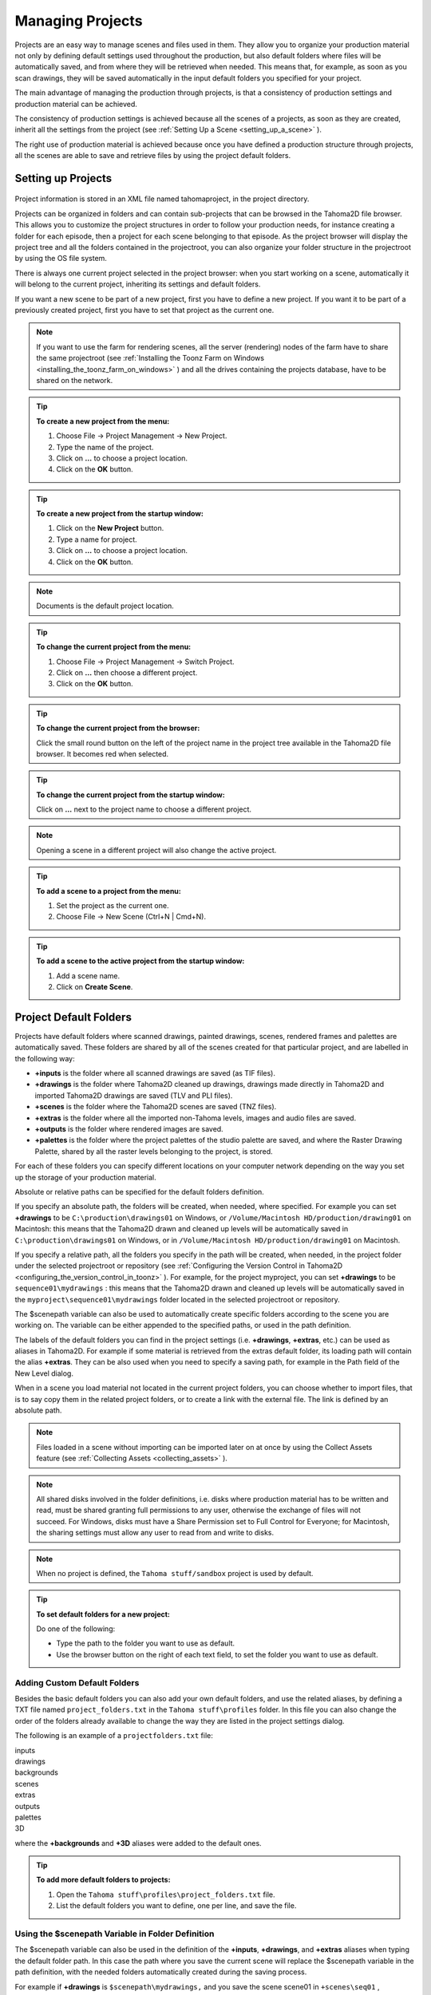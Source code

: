 .. _managing_projects:

Managing Projects
=================
Projects are an easy way to manage scenes and files used in them. They allow you to organize your production material not only by defining default settings used throughout the production, but also default folders where files will be automatically saved, and from where they will be retrieved when needed. This means that, for example, as soon as you scan drawings, they will be saved automatically in the input default folders you specified for your project. 

The main advantage of managing the production through projects, is that a consistency of production settings and production material can be achieved.

The consistency of production settings is achieved because all the scenes of a projects, as soon as they are created, inherit all the settings from the project (see  :ref:`Setting Up a Scene <setting_up_a_scene>`  ). 

The right use of production material is achieved because once you have defined a production structure through projects, all the scenes are able to save and retrieve files by using the project default folders.


.. _setting_up_projects:

Setting up Projects
-------------------
 |new_project| 

Project information is stored in an XML file named tahomaproject, in the project directory.

Projects can be organized in folders and can contain sub-projects that can be browsed in the Tahoma2D file browser. This allows you to customize the project structures in order to follow your production needs, for instance creating a folder for each episode, then a project for each scene belonging to that episode. As the project browser will display the project tree and all the folders contained in the projectroot, you can also organize your folder structure in the projectroot by using the OS file system.

There is always one current project selected in the project browser: when you start working on a scene, automatically it will belong to the current project, inheriting its settings and default folders. 

If you want a new scene to be part of a new project, first you have to define a new project. If you want it to be part of a previously created project, first you have to set that project as the current one.

.. note:: If you want to use the farm for rendering scenes, all the server (rendering) nodes of the farm have to share the same projectroot (see  :ref:`Installing the Toonz Farm on Windows <installing_the_toonz_farm_on_windows>`  ) and all the drives containing the projects database, have to be shared on the network.

.. tip:: **To create a new project from the menu:**

    1. Choose File  →  Project Management  →  New Project. 

    2. Type the name of the project.

    3. Click on **...** to choose a project location.

    4. Click on the **OK** button.

.. tip:: **To create a new project from the startup window:**

    1. Click on the **New Project** button. 

    2. Type a name for project.

    3. Click on **...** to choose a project location.

    4. Click on the **OK** button.

.. note:: Documents is the default project location.

.. tip:: **To change the current project from the menu:**

    1.  Choose File  →  Project Management  →  Switch Project.
    
    2.  Click on **...** then choose a different project.
    
    3.  Click on the **OK** button.
    
.. tip:: **To change the current project from the browser:**

    Click the small round button on the left of the project name in the project tree available in the Tahoma2D file browser. It becomes red when selected.
    
.. tip:: **To change the current project from the startup window:**

    Click on **...** next to the project name to choose a different project.
    
.. note:: Opening a scene in a different project will also change the active project.

.. tip:: **To add a scene to a project from the menu:**

    1. Set the project as the current one.

    2. Choose File  →  New Scene (Ctrl+N | Cmd+N).
    
.. tip:: **To add a scene to the active project from the startup window:**

    1. Add a scene name.

    2. Click on **Create Scene**.


.. _project_default_folders:

Project Default Folders
-----------------------
Projects have default folders where scanned drawings, painted drawings, scenes, rendered frames and palettes are automatically saved. These folders are shared by all of the scenes created for that particular project, and are labelled in the following way:

- **+inputs** is the folder where all scanned drawings are saved (as TIF files).

- **+drawings** is the folder where Tahoma2D cleaned up drawings, drawings made directly in Tahoma2D and imported Tahoma2D drawings are saved (TLV and PLI files).

- **+scenes** is the folder where the Tahoma2D scenes are saved (TNZ files).

- **+extras** is the folder where all the imported non-Tahoma levels, images and audio files are saved.

- **+outputs** is the folder where rendered images are saved.

- **+palettes** is the folder where the project palettes of the studio palette are saved, and where the Raster Drawing Palette, shared by all the raster levels belonging to the project, is stored.

For each of these folders you can specify different locations on your computer network depending on the way you set up the storage of your production material. 

Absolute or relative paths can be specified for the default folders definition.

If you specify an absolute path, the folders will be created, when needed, where specified. For example you can set **+drawings** to be ``C:\production\drawings01`` on Windows, or ``/Volume/Macintosh HD/production/drawing01``  on Macintosh: this means that the Tahoma2D drawn and cleaned up levels will be automatically saved in ``C:\production\drawings01`` on Windows, or in ``/Volume/Macintosh HD/production/drawing01``  on Macintosh.

If you specify a relative path, all the folders you specify in the path will be created, when needed, in the project folder under the selected projectroot or repository (see  :ref:`Configuring the Version Control in Tahoma2D <configuring_the_version_control_in_toonz>`  ). For example, for the project myproject, you can set **+drawings** to be ``sequence01\mydrawings`` : this means that the Tahoma2D drawn and cleaned up levels will be automatically saved in the ``myproject\sequence01\mydrawings``  folder located in the selected projectroot or repository. 

The $scenepath variable can also be used to automatically create specific folders according to the scene you are working on. The variable can be either appended to the specified paths, or used in the path definition.

The labels of the default folders you can find in the project settings (i.e. **+drawings**, **+extras**, etc.) can be used as aliases in Tahoma2D. For example if some material is retrieved from the extras default folder, its loading path will contain the alias **+extras**. They can be also used when you need to specify a saving path, for example in the Path field of the New Level dialog.

When in a scene you load material not located in the current project folders, you can choose whether to import files, that is to say copy them in the related project folders, or to create a link with the external file. The link is defined by an absolute path. 

.. note:: Files loaded in a scene without importing can be imported later on at once by using the Collect Assets feature (see  :ref:`Collecting Assets <collecting_assets>`  ).

.. note:: All shared disks involved in the folder definitions, i.e. disks where production material has to be written and read, must be shared granting full permissions to any user, otherwise the exchange of files will not succeed. For Windows, disks must have a Share Permission set to Full Control for Everyone; for Macintosh, the sharing settings must allow any user to read from and write to disks.

.. note:: When no project is defined, the ``Tahoma stuff/sandbox`` project is used by default.

.. tip:: **To set default folders for a new project:**

    Do one of the following: 

    - Type the path to the folder you want to use as default.

    - Use the browser button on the right of each text field, to set the folder you want to use as default.


.. _adding_custom_default_folders:

Adding Custom Default Folders
'''''''''''''''''''''''''''''
Besides the basic default folders you can also add your own default folders, and use the related aliases, by defining a TXT file named ``project_folders.txt``  in the ``Tahoma stuff\profiles``  folder. In this file you can also change the order of the folders already available to change the way they are listed in the project settings dialog. 

The following is an example of a ``projectfolders.txt``  file:

| inputs
| drawings
| backgrounds
| scenes
| extras
| outputs
| palettes
| 3D

where the **+backgrounds** and **+3D** aliases were added to the default ones.


.. tip:: **To add more default folders to projects:**

    1. Open the ``Tahoma stuff\profiles\project_folders.txt``  file.

    2. List the default folders you want to define, one per line, and save the file.


.. _using_the_$scenepath_variable_in_folder_definition:

Using the $scenepath Variable in Folder Definition
''''''''''''''''''''''''''''''''''''''''''''''''''
The $scenepath variable can also be used in the definition of the **+inputs**, **+drawings**, and **+extras** aliases when typing the default folder path. In this case the path where you save the current scene will replace the $scenepath variable in the path definition, with the needed folders automatically created during the saving process.

For example if **+drawings** is ``$scenepath\mydrawings,`` and you save the scene scene01 in ``+scenes\seq01`` , Tahoma2D drawn or cleaned up levels for that scene will be saved in ``seq01\scene01\mydrawings`` ; when you save the scene scene02, in ``seq01\scene02\mydrawings`` ; and so on. 

In this way the needed default folders are automatically created with the same given name (mydrawings), one for each scene, according to the path used when saving the scene. As a consequence, if the variable is used in this way for all the aliases, all the files related to a scene will be stored in a folder named as the scene.

 |scenepath_variable| 

A second example: if **+drawings** is ``mydrawings\$scenepath,`` when you save the scene scene01 in ``+scenes\seq01`` , Tahoma2D drawn or cleaned up levels for that scene will be saved in ``mydrawings\seq01\scene01`` ; when you save the scene scene02, in ``mydrawings\seq01\scene02`` ; and so on. 

In this case the needed default folders are automatically created with the name and path of folders used when saving the scene, inside the path specified (mydrawings). As a consequence, if the variable is used in this way for all the aliases, all the files used in the project will be stored in a main folder for each alias, whose content is divided into folders named as the scenes. 

.. note:: The definition of the **+palettes** alias cannot include $scenepath, as the palettes refer to the whole project, not to specific scenes.

.. note:: It is not possible to use at the same time for an alias the $scenepath variable in folder definition and the Append $scenepath option.


.. _using_the_append_$scenepath_option:

Using the Append $scenepath Option
''''''''''''''''''''''''''''''''''
The Append $scenepath option is available for the **+inputs**, **+drawings** and **+extras** aliases. If you activate the Append $scenepath option for an alias, the path where you save the current scene will be added to the path of the alias, with the needed folders automatically created during the saving process.

For example if **+drawings** is ``mydrawings`` , and you save the scene scene01 in ``+scenes\seq01`` , Tahoma2D drawn or cleaned up levels for that scene will be saved in ``mydrawings\seq01\scene01`` ; if you save the scene scene02 in ``+scenes\seq01`` , Tahoma2D drawn or cleaned up levels for that scene will be saved in ``mydrawings\seq01\scene02`` ; and so on.

 |append_scenepath| 

This allows Tahoma2D to create scene-related folders automatically when saving Tahoma2D files or importing external files, while allowing the use of the generic aliases **+drawings**, **+inputs** and **+extras**, no matter where levels are loaded from within the current project.

.. note:: When a scene is saved in the **+scenes** folder, the value for $scenepath is the scene name; for example if you save the scene scene02 in **+scenes**, $scenepath will be scene02.

.. note:: It is not possible to use for an alias the Append $scenepath option and at the same time the $scenepath variable in defining the related folder.


.. _using_the_project_browser:

Using the Project Browser
-------------------------
The project browser is available at the end of the file browser tree. It lists all of the projects that have been created, whose actual location is in the projectroot that was defined in the initial installation of Tahoma2D. The projectroot value is displayed in brackets.

The name of the folders which the aliases point to are displayed in blue. 

.. note:: In case more than one projectroot is defined, each will be listed with the related projectroot value in brackets (see  :ref:`Setting the Projectroot <setting_the_projectroot>`  ).

.. _default_folders_with_relative_paths:

Default Folders with Relative Paths
'''''''''''''''''''''''''''''''''''
When default folders are defined by using a relative path, in the project browser you will see all the folders specified in the path under the projectroot, and the project folders tree will be the same of the file system tree. The folders that are the target of the paths are displayed in blue.

For example, for the project Project01, with **+drawings** that is ``section01\prod drawings`` , the project browser will display the following:

Projects
   Project01
      section01
         **prod drawings**

If the option Append $scenepath is activated, and you save the scene scene01 in ``+scenes\seq01`` , the project browser will display the following:

Projects
   Project01
      section01
         prod drawings
            seq01
               **scene01**

If the $scenepath is used in the folder definition, with +drawings that is ``$scenepath\prod drawings,`` and you save the scene scene01 in ``+scenes\seq01`` , the project browser will display the following:

Projects
   Project01
      seq01
         scene01
            **prod drawings**

If the $scenepath is used in the folder definition, with +drawings that is ``mydrawings\$scenepath,`` and you save the scene scene01 in ``+scenes\seq01`` , the project browser will display the following:

Projects
   Project01
      prod drawings
         seq01
            **scene01**


.. _default_folders_with_absolute_paths:

Default Folders with Absolute Paths
'''''''''''''''''''''''''''''''''''
When default folders are defined by using an absolute path, in the project browser you will see only the related aliases, whatever their location on the network is. In this way you can quickly access the production material without browsing the computer, or the network. The aliases are displayed in blue, because they are the location the default folders paths point to.

For example, for the project Project01, with **+drawings** that is ``C:\production\prod drawings`` on Windows, or ``/Volume/Macintosh HD/production/prod drawings`` on Macintosh, the project browser will display the following:

Projects
   Project01
      **+drawings**

where **+drawings** is an alias for ``C:\production\prod drawings`` on Windows, or ``/Volume/Macintosh HD/production/prod drawings`` on Macintosh.

If the option Append $scenepath is activated, and you save the scene scene01 in ``+scenes\seq01`` , the project browser will display the following:

Projects
   Project01
      \+drawings \
         seq01
            **scene01**

If the $scenepath is used in the folder definition, with **+drawings** that is ``C:\$scenepath\prod drawings`` on Windows, or ``/Volume/Macintosh HD/$scenepath/prod drawings`` on Macintosh, and you save the scene scene01 in ``+scenes\seq01`` , the project browser will display the following:

Projects
   Project01
      \+scenes \
         scene01.tnz
            **+drawings**

with **+drawings** that is ``C:\seq01\scene01\prod drawings`` on Windows, or ``/Volume/Macintosh HD/seq01/scene01/prod drawings`` on Macintosh, and is located under the related scene file (TNZ format).

If the $scenepath is used in the folder definition, with **+drawings** that is ``C:\prod drawings\$scenepath`` on Windows, or ``/Volume/Macintosh HD/prod drawings/$scenepath`` on Macintosh, and you save the scene scene01 in ``+scenes\seq01`` , the project browser will display the same as above, but this time **+drawings** is ``C:\prod drawings\seq01\scene01`` on Windows, or ``/Volume/Macintosh HD/prod drawings/seq01/scene01`` on Macintosh.



.. |additional_project_locations| image:: /_static/managing_projects/additional_project_locations.png
.. |new_project| image:: /_static/managing_projects/new_project_dialog.png
.. |scenepath_variable| image:: /_static/managing_projects/scenepath_variable.png
.. |append_scenepath| image:: /_static/managing_projects/append_scenepath.png

.. |additional_project_locations_es| image:: /_static/managing_projects/es/additional_project_locations.png
.. |new_project_es| image:: /_static/managing_projects/es/new_project_dialog.png
